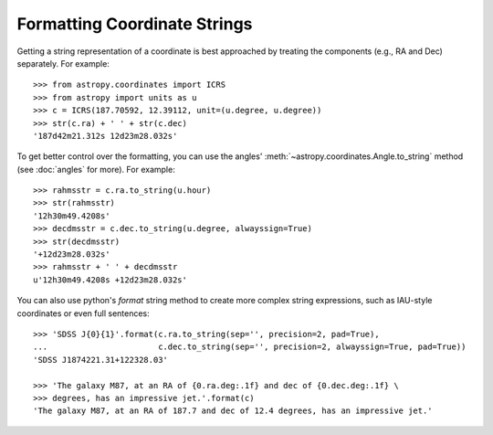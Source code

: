 Formatting Coordinate Strings
-----------------------------

Getting a string representation of a coordinate is best approached by
treating the components (e.g., RA and Dec) separately.  For example::

  >>> from astropy.coordinates import ICRS
  >>> from astropy import units as u
  >>> c = ICRS(187.70592, 12.39112, unit=(u.degree, u.degree))
  >>> str(c.ra) + ' ' + str(c.dec)
  '187d42m21.312s 12d23m28.032s'

To get better control over the formatting, you can use the angles'
:meth:`~astropy.coordinates.Angle.to_string` method (see :doc:`angles` for
more).  For example::

  >>> rahmsstr = c.ra.to_string(u.hour)
  >>> str(rahmsstr)
  '12h30m49.4208s'
  >>> decdmsstr = c.dec.to_string(u.degree, alwayssign=True)
  >>> str(decdmsstr)
  '+12d23m28.032s'
  >>> rahmsstr + ' ' + decdmsstr
  u'12h30m49.4208s +12d23m28.032s'

You can also use python's `format` string method to create more complex
string expressions, such as IAU-style coordinates or even full sentences::

  >>> 'SDSS J{0}{1}'.format(c.ra.to_string(sep='', precision=2, pad=True),
  ...                       c.dec.to_string(sep='', precision=2, alwayssign=True, pad=True))
  'SDSS J1874221.31+122328.03'

  >>> 'The galaxy M87, at an RA of {0.ra.deg:.1f} and dec of {0.dec.deg:.1f} \
  >>> degrees, has an impressive jet.'.format(c)
  'The galaxy M87, at an RA of 187.7 and dec of 12.4 degrees, has an impressive jet.'
